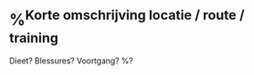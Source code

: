 * %^{Korte omschrijving locatie / route / training}
:PROPERTIES:
:Week: %<%U>
:Time_of_Day: %^{start of run|%<%H:%M>}
:Distance: %^{Distance}
:Time: %^{Time}
:Pace: %^{Pace}
:Avg_HR: %^{Avg HR}
:time_low_HR: %^{minutes at low heart rate}
:time_high_HR: %^{minutes at high heart rate}
:END:
Dieet? Blessures? Voortgang?
%?
